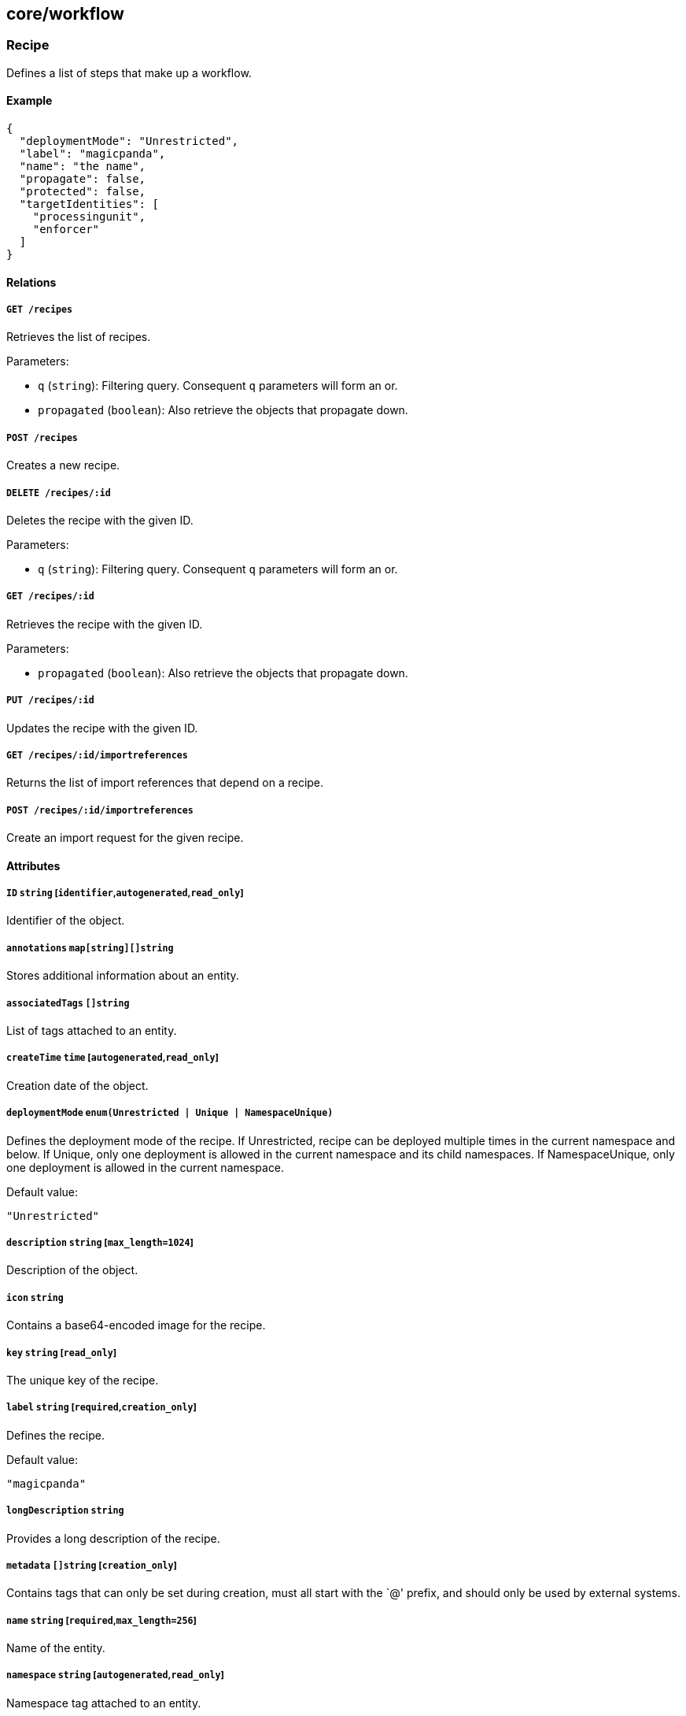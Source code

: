 == core/workflow

=== Recipe

Defines a list of steps that make up a workflow.

==== Example

[source,json]
----
{
  "deploymentMode": "Unrestricted",
  "label": "magicpanda",
  "name": "the name",
  "propagate": false,
  "protected": false,
  "targetIdentities": [
    "processingunit",
    "enforcer"
  ]
}
----

==== Relations

===== `GET /recipes`

Retrieves the list of recipes.

Parameters:

* `q` (`string`): Filtering query. Consequent `q` parameters will form
an or.
* `propagated` (`boolean`): Also retrieve the objects that propagate
down.

===== `POST /recipes`

Creates a new recipe.

===== `DELETE /recipes/:id`

Deletes the recipe with the given ID.

Parameters:

* `q` (`string`): Filtering query. Consequent `q` parameters will form
an or.

===== `GET /recipes/:id`

Retrieves the recipe with the given ID.

Parameters:

* `propagated` (`boolean`): Also retrieve the objects that propagate
down.

===== `PUT /recipes/:id`

Updates the recipe with the given ID.

===== `GET /recipes/:id/importreferences`

Returns the list of import references that depend on a recipe.

===== `POST /recipes/:id/importreferences`

Create an import request for the given recipe.

==== Attributes

===== `ID` `string` [`identifier`,`autogenerated`,`read_only`]

Identifier of the object.

===== `annotations` `map[string][]string`

Stores additional information about an entity.

===== `associatedTags` `[]string`

List of tags attached to an entity.

===== `createTime` `time` [`autogenerated`,`read_only`]

Creation date of the object.

===== `deploymentMode` `enum(Unrestricted | Unique | NamespaceUnique)`

Defines the deployment mode of the recipe. If Unrestricted, recipe can
be deployed multiple times in the current namespace and below. If
Unique, only one deployment is allowed in the current namespace and its
child namespaces. If NamespaceUnique, only one deployment is allowed in
the current namespace.

Default value:

[source,json]
----
"Unrestricted"
----

===== `description` `string` [`max_length=1024`]

Description of the object.

===== `icon` `string`

Contains a base64-encoded image for the recipe.

===== `key` `string` [`read_only`]

The unique key of the recipe.

===== `label` `string` [`required`,`creation_only`]

Defines the recipe.

Default value:

[source,json]
----
"magicpanda"
----

===== `longDescription` `string`

Provides a long description of the recipe.

===== `metadata` `[]string` [`creation_only`]

Contains tags that can only be set during creation, must all start with
the `@' prefix, and should only be used by external systems.

===== `name` `string` [`required`,`max_length=256`]

Name of the entity.

===== `namespace` `string` [`autogenerated`,`read_only`]

Namespace tag attached to an entity.

===== `normalizedTags` `[]string` [`autogenerated`,`read_only`]

Contains the list of normalized tags of the entities.

===== `options` link:#recipeoptions[`recipeoptions`]

Options of the recipe.

===== `propagate` `boolean`

Propagates the policy to all of its children.

===== `protected` `boolean`

Defines if the object is protected.

===== `steps` link:#uistep[`[]uistep`]

Contains all the steps with parameters to follow for the recipe.

===== `successfullMessage` `string`

A string message presented upon success (optional).

===== `targetIdentities` `[]string` [`required`]

Contains the list of identities the recipes will try to create.

===== `template` `string`

Template of the recipe to import.

===== `templateHash` `string` [`read_only`]

A hash of the template.

===== `updateTime` `time` [`autogenerated`,`read_only`]

Last update date of the object.

=== RecipeOptions

Represents recipe options.

==== Example

[source,json]
----
{
  "appCrendentialFormat": "JSON"
}
----

==== Attributes

===== `appCrendentialFormat` `enum(JSON | YAML)`

Indicates the format of the app credential.

Default value:

[source,json]
----
"JSON"
----

=== RenderTemplate

Cooks a template based some parameters.

==== Relations

===== `POST /rendertemplates`

Renders a new template.

==== Attributes

===== `output` `string`

Holds the rendered template.

===== `parameters` `map[string]interface{}`

Contains the computed parameters.

===== `template` `string`

Template of the recipe.

=== UIParameter

Represents a parameter that will be shown in the web interface.

==== Example

[source,json]
----
{
  "advanced": false,
  "key": "unique_key",
  "optional": false,
  "type": "String",
  "width": "100%"
}
----

==== Attributes

===== `advanced` `boolean`

A value of `true` designates the parameter as advanced.

===== `allowedChoices` `map[string]string`

Lists all the choices in case of an enum.

===== `allowedValues` `[]object`

List of values that can be used.

===== `defaultValue` `object`

Default value of the parameter.

===== `description` `string`

Description of the parameter.

===== `key` `string` [`required`]

Key identifying the parameter.

===== `longDescription` `string`

Long explanation of the parameter.

===== `name` `string`

Name of the parameter.

===== `optional` `boolean`

A value of `true` designates the parameter as optional.

===== `subtype` `string`

The subtype of a list parameter.

===== `type` `enum(Boolean | Checkbox | CVSSThreshold | DangerMessage | Duration | Enum | Endpoint | FileDrop | Float | FloatSlice | InfoMessage | Integer | IntegerSlice | JSON | List | Message | Namespace | Password | String | StringSlice | Switch | TagsExpression | Title | WarningMessage)` [`required`]

The datatype of the parameter.

===== `validationFunction` `string`

A function that validates the parameter.

===== `value` `object`

_This attribute is deprecated_.

Value of the parameter.

===== `visibilityCondition` `uiparametersexpression`

A logical expression consisting of one or more
link:#uiparametervisibility[UIParameterVisibility] conditions linked
together using AND or OR operators. If the expression evaluates to true
the parameter is displayed to the user.

===== `width` `string`

Width of the parameter.

Default value:

[source,json]
----
"100%"
----

=== UIParameterVisibility

Represents a visibility condition for a link:#uiparameter[UIParameter].

==== Example

[source,json]
----
{
  "key": "enableThing",
  "operator": "Equal",
  "value": true
}
----

==== Attributes

===== `key` `string` [`required`]

Key holding the value to compare.

===== `operator` `enum(Equal | NotEqual | GreaterThan | LesserThan | Defined | Undefined | Match | NotMatch)`

Operator to apply.

===== `value` `object` [`required`]

Values that must match the key.

=== UIStep

Represents a step that will be shown in the web interface.

==== Example

[source,json]
----
{
  "advanced": false,
  "name": "General configuration"
}
----

==== Attributes

===== `advanced` `boolean`

Defines if the step is an advanced one.

===== `description` `string`

Description of the step.

===== `name` `string` [`required`]

Name of the step.

===== `parameters` link:#uiparameter[`[]uiparameter`]

List of parameters for this step.

=== ValidateUIParameter

Validates a list of link:#uiparameter[UIParameter] parameters.

==== Relations

===== `POST /validateuiparameters`

Validates some UI parameters.

==== Attributes

===== `errors` `map[string]string`

Contains the list of errors.

===== `parameters` link:#uiparameter[`[]uiparameter`]

List of parameters to validate.

===== `values` `map[string]interface{}`

Contains the computed values.

